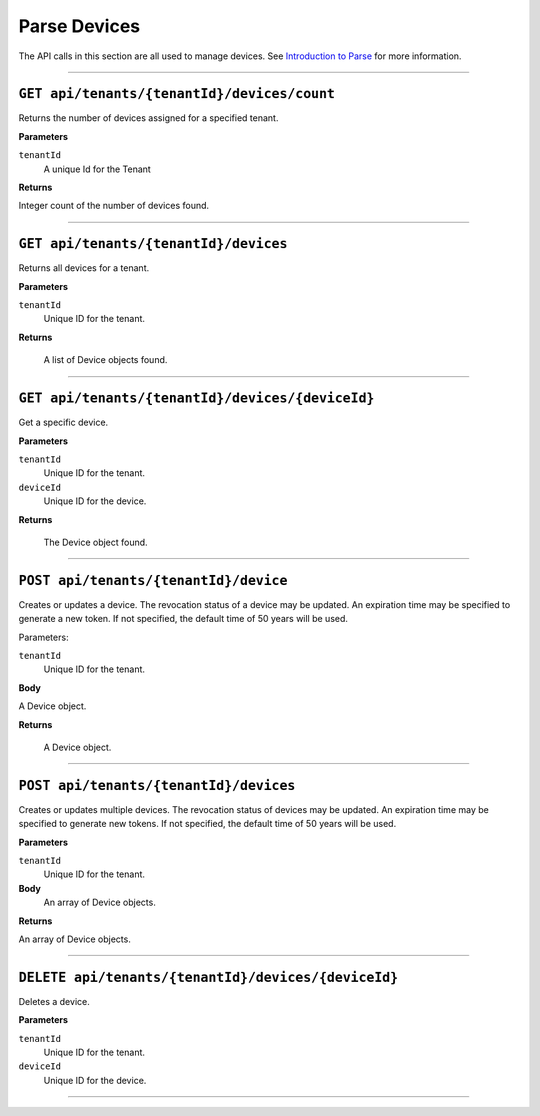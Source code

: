Parse Devices
==================


The API calls in this section are all used to manage devices. See `Introduction to Parse <https://qi-docs-rst.readthedocs.org/en/latest/parse_intro.html>`__ for more information.


***********************

``GET api/tenants/{tenantId}/devices/count``
--------------------------------------------

Returns the number of devices assigned for a specified tenant.  


**Parameters**

``tenantId``
  A unique Id for the Tenant


**Returns**

Integer count of the number of devices found. 
 
***********************

``GET api/tenants/{tenantId}/devices``
--------------------------------------------

Returns all devices for a tenant. 

**Parameters**

``tenantId``
  Unique ID for the tenant. 

**Returns**

  A list of Device objects found. 

************************

``GET api/tenants/{tenantId}/devices/{deviceId}``
--------------------------------------------

Get a specific device. 

**Parameters**

``tenantId``
 Unique ID for the tenant. 
``deviceId``
  Unique ID for the device. 

**Returns**

  The Device object found.  

***************************

``POST api/tenants/{tenantId}/device``
-------------------------------------

Creates or updates a device. The revocation status of a device may be updated. An expiration time may be specified to generate a new token. If not specified, the default time of 50 years will be used. 

Parameters: 

``tenantId``
  Unique ID for the tenant. 

**Body**

A Device object.  

**Returns**

  A Device object. 

******************************

``POST api/tenants/{tenantId}/devices``
---------------------------------------

Creates or updates multiple devices. The revocation status of devices may be updated. An expiration time may be specified to generate new tokens. If not specified, the default time of 50 years will be used. 

**Parameters**

``tenantId``
  Unique ID for the tenant. 

**Body**
  An array of Device objects. 

**Returns**

An array of Device objects. 

************************************

``DELETE api/tenants/{tenantId}/devices/{deviceId}``
---------------------------------------------------

Deletes a device. 

**Parameters**

``tenantId`` 
  Unique ID for the tenant. 
``deviceId``
  Unique ID for the device. 

********************************
